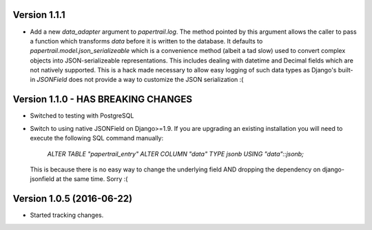 Version 1.1.1
===========================================================
*   Add a new `data_adapter` argument to `papertrail.log`. The method
    pointed by this argument allows the caller to pass a function which
    transforms `data` before it is written to the database. It defaults
    to `papertrail.model.json_serializeable` which is a convenience method
    (albeit a tad slow) used to convert complex objects into JSON-serializeable
    representations. This includes dealing with datetime and Decimal fields
    which are not natively supported.
    This is a hack made necessary to allow easy logging of such data types
    as Django's built-in `JSONField` does not provide a way to customize
    the JSON serialization :(


Version 1.1.0 - HAS BREAKING CHANGES
===========================================================
*   Switched to testing with PostgreSQL
*   Switch to using native JSONField on Django>=1.9. If you
    are upgrading an existing installation you will need to
    execute the following SQL command manually:
        `ALTER TABLE "papertrail_entry" ALTER COLUMN "data" TYPE jsonb USING "data"::jsonb;`
    This is because there is no easy way to change the
    underlying field AND dropping the dependency on django-jsonfield
    at the same time. Sorry :(


Version 1.0.5 (2016-06-22)
===========================================================

*   Started tracking changes.
